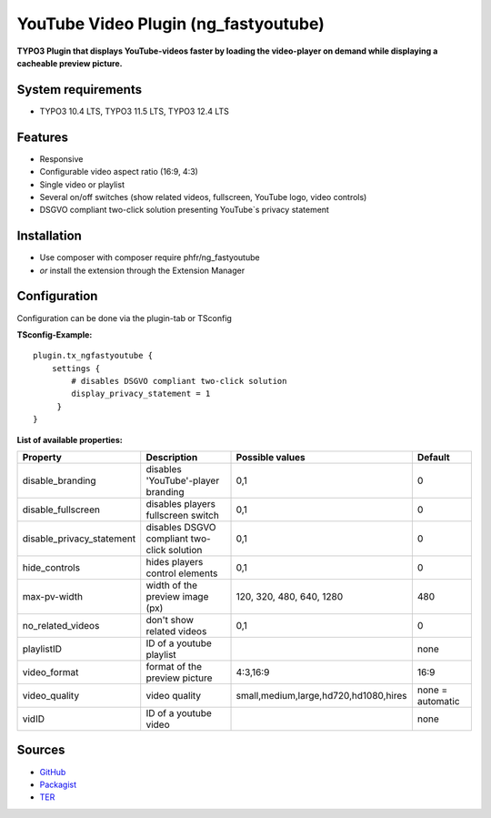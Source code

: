 YouTube Video Plugin (ng_fastyoutube)
=====================================

**TYPO3 Plugin that displays YouTube-videos faster by loading the video-player on demand while displaying a cacheable preview picture.**

System requirements
-------------------

- TYPO3 10.4 LTS, TYPO3 11.5 LTS, TYPO3 12.4 LTS

Features
--------

- Responsive
- Configurable video aspect ratio (16:9, 4:3)
- Single video or playlist
- Several on/off switches (show related videos, fullscreen, YouTube logo, video controls)
- DSGVO compliant two-click solution presenting YouTube`s privacy statement 

Installation
------------

-  Use composer with composer require phfr/ng_fastyoutube
-  *or* install the extension through the Extension Manager

Configuration
-------------
Configuration can be done via the plugin-tab or TSconfig

**TSconfig-Example:**
::
    plugin.tx_ngfastyoutube {
        settings {
            # disables DSGVO compliant two-click solution
    	    display_privacy_statement = 1
         }
    }
    

**List of available properties:**

+---------------------------+---------------------------------------------+----------------------------------------+------------------+
| Property                  | Description                                 | Possible values                        | Default          |
+===========================+=============================================+========================================+==================+
| disable_branding          | disables 'YouTube'-player branding          | 0,1                                    | 0                |
+---------------------------+---------------------------------------------+----------------------------------------+------------------+
| disable_fullscreen        | disables players fullscreen switch          | 0,1                                    | 0                |
+---------------------------+---------------------------------------------+----------------------------------------+------------------+
| disable_privacy_statement | disables DSGVO compliant two-click solution | 0,1                                    | 0                |
+---------------------------+---------------------------------------------+----------------------------------------+------------------+
| hide_controls             | hides players control elements              | 0,1                                    | 0                |
+---------------------------+---------------------------------------------+----------------------------------------+------------------+
| max-pv-width              | width of the preview image (px)             | 120, 320, 480, 640, 1280               | 480              |
+---------------------------+---------------------------------------------+----------------------------------------+------------------+
| no_related_videos         | don't show related videos                   | 0,1                                    | 0                |
+---------------------------+---------------------------------------------+----------------------------------------+------------------+
| playlistID                | ID of a youtube playlist                    |                                        | none             |
+---------------------------+---------------------------------------------+----------------------------------------+------------------+
| video_format              | format of the preview picture               | 4:3,16:9                               | 16:9             |
+---------------------------+---------------------------------------------+----------------------------------------+------------------+
| video_quality             | video quality                               | small,medium,large,hd720,hd1080,hires  | none = automatic |
+---------------------------+---------------------------------------------+----------------------------------------+------------------+
| vidID                     | ID of a youtube video                       |                                        | none             |
+---------------------------+---------------------------------------------+----------------------------------------+------------------+

Sources
-------

-  `GitHub`_
-  `Packagist`_
-  `TER`_

.. _GitHub: https://github.com/nelsonglory/ng_fastyoutube
.. _Packagist: https://packagist.org/packages/phfr/ng_fastyoutube
.. _TER: https://extensions.typo3.org/extension/ng_fastyoutube/
